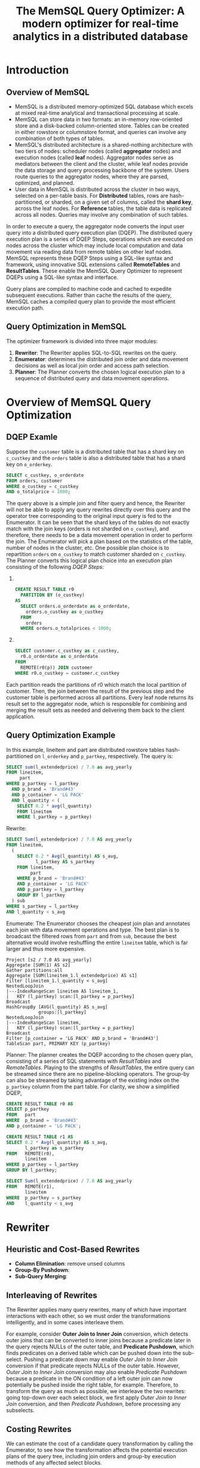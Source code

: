 #+title: The MemSQL Query Optimizer: A modern optimizer for real-time analytics in a distributed database


#+AUTHOR:
#+LATEX_HEADER: \input{/Users/wu/notes/preamble.tex}
#+EXPORT_FILE_NAME: ../../latex/papers/query_optimization/memsql_optimizer.tex
#+LATEX_HEADER: \graphicspath{{../../../paper/query_optimization/}}
#+LATEX_HEADER: \definecolor{mintedbg}{rgb}{0.99,0.99,0.99}
#+LATEX_HEADER: \usepackage[cachedir=\detokenize{~/miscellaneous/trash}]{minted}
#+LATEX_HEADER: \setminted{breaklines,
#+LATEX_HEADER:   mathescape,
#+LATEX_HEADER:   bgcolor=mintedbg,
#+LATEX_HEADER:   fontsize=\footnotesize,
#+LATEX_HEADER:   frame=single,
#+LATEX_HEADER:   linenos}
#+OPTIONS: toc:nil
#+STARTUP: shrink

* Introduction

** Overview of MemSQL
        * MemSQL is a distributed memory-optimized SQL database which excels at mixed real-time analytical and
          transactional processing at scale.
        * MemSQL can store data in two formats: an in-memory row-oriented store and a disk-backed
          column-oriented store. Tables can be created in either rowstore or columnstore format, and queries
          can involve any combination of both types of tables.
        * MemSQL's distributed architecture is a shared-nothing architecture with two tiers of nodes:
          scheduler nodes (called *aggregator* nodes) and execution nodes (called *leaf* nodes). Aggregator nodes
          serve as mediators between the client and the cluster, while leaf nodes provide the data storage and
          query processing backbone of the system. Users route queries to the aggregator nodes, where they are
          parsed, optimized, and planned.
        * User data in MemSQL is distributed across the cluster in two ways, selected on a per-table basis.
          For *Distributed* tables, rows are hash-partitioned, or sharded, on a given set of columns, called the
          *shard key*, across the leaf nodes. For *Reference* tables, the table data is replicated across all
          nodes. Queries may involve any combination of such tables.


        In order to execute a query, the aggregator node converts the input user query into a distributed
        query execution plan (DQEP). The distributed query execution plan is a series of DQEP Steps,
        operations which are executed on nodes across the cluster which may include local computation and data
        movement via reading data from remote tables on other leaf nodes. MemSQL represents these DQEP Steps
        using a SQL-like syntax and framework, using innovative SQL extensions called *RemoteTables* and
        *ResultTables*. These enable the MemSQL Query Optimizer to represent DQEPs using a SQL-like syntax and
        interface.

        Query plans are compiled to machine code and cached to expedite subsequent executions. Rather than
        cache the results of the query, MemSQL caches a compiled query plan to provide the most efficient
        execution path.


** Query Optimization in MemSQL
        The optimizer framework is divided into three major modules:
        1. *Rewriter*: The Rewriter applies SQL-to-SQL rewrites on the query.
        2. *Enumerator*: determines the distributed join order and data movement decisions as well as local join
           order and access path selection.
        3. *Planner*: The Planner converts the chosen logical execution plan to a sequence of distributed query
           and data movement operations.




* Overview of MemSQL Query Optimization

** DQEP Examle
        Suppose the ~customer~ table is a distributed table that has a shard key on ~c_custkey~ and the ~orders~
        table is also a distributed table that has a shard key on ~o_orderkey~.
        #+begin_src sql
SELECT c_custkey, o_orderdate
FROM orders, customer
WHERE o_custkey = c_custkey
AND o_totalprice < 1000;
        #+end_src
        The query above is a simple join and filter query and hence, the Rewriter will not be able to apply
        any query rewrites directly over this query and the operator tree corresponding to the original input
        query is fed to the Enumerator. It can be seen that the shard keys of the tables do not exactly match
        with the join keys (orders is not sharded on ~o_custkey~), and therefore, there needs to be a data
        movement operation in order to perform the join. The Enumerator will pick a plan based on the
        statistics of the table, number of nodes in the cluster, etc. One possible plan choice is to
        repartition ~orders~ on ~o_custkey~ to match customer sharded on ~c_custkey~. The Planner converts this
        logical plan choice into an execution plan consisting of the following /DQEP Steps/:
        1. ​
           #+begin_src sql
CREATE RESULT TABLE r0
  PARTITION BY (o_custkey)
AS
  SELECT orders.o_orderdate as o_orderdate,
    orders.o_custkey as o_custkey
  FROM
    orders
  WHERE orders.o_totalprices < 1000;
           #+end_src
        2. ​
           #+begin_src sql
SELECT customer.c_custkey as c_custkey,
  r0.o_orderdate as o_orderdate
FROM
  REMOTE(r0(p)) JOIN customer
WHERE r0.o_custkey = customer.c_custkey
           #+end_src


        Each partition reads the partitions of r0 which match the local partition of customer. Then, the join
        between the result of the previous step and the customer table is performed across all partitions.
        Every leaf node returns its result set to the aggregator node, which is responsible for combining and
        merging the result sets as needed and delivering them back to the client application.


** Query Optimization Example
        In this example, lineitem and part are distributed rowstore tables hash-partitioned on ~l_orderkey~ and
        ~p_partkey~, respectively. The query is:
        #+begin_src sql
SELECT sum(l_extendedprice) / 7.0 as avg_yearly
FROM lineitem,
     part
WHERE p_partkey = l_partkey
  AND p_brand = 'Brand#43'
  AND p_container = 'LG PACK'
  AND l_quantity < (
    SELECT 0.2 * avg(l_quantity)
    FROM lineitem
    WHERE l_partkey = p_partkey)
        #+end_src

        Rewrite:

        #+begin_src sql
SELECT Sum(l_extendedprice) / 7.0 AS avg_yearly
FROM lineitem,
  (
    SELECT 0.2 * Avg(l_quantity) AS s_avg,
           l_partkey AS s_partkey
    FROM lineitem,
         part
    WHERE p_brand = 'Brand#43'
    AND p_container = 'LG PACK'
    AND p_partkey = l_partkey
    GROUP BY l_partkey
  ) sub
WHERE s_partkey = l_partkey
AND l_quantity < s_avg
        #+end_src

        Enumerate: The Enumerator chooses the cheapest join plan and annotates each join with data movement
        operations and type. The best plan is to broadcast the filtered rows from ~part~ and from ~sub~, because
        the best alternative would involve reshuffling the entire ~lineitem~ table, which is far larger and thus more expensive.
        #+begin_src c++
Project [s2 / 7.0 AS avg_yearly]
Aggregate [SUM(1) AS s2]
Gather partitions:all
Aggregate [SUM(lineitem_1.l_extendedprice) AS s1]
Filter [lineitem_1.l_quantity < s_avg]
NestedLoopJoin
|---IndexRangeScan lineitem AS lineitem_1,
|   KEY (l_partkey) scan:[l_partkey = p_partkey]
Broadcast
HashGroupBy [AVG(l_quantity) AS s_avg]
            groups:[l_partkey]
NestedLoopJoin
|---IndexRangeScan lineitem,
|   KEY (l_partkey) scan:[l_partkey = p_partkey]
Broadcast
Filter [p_container = 'LG PACK' AND p_brand = 'Brand#43']
TableScan part, PRIMARY KEY (p_partkey)
        #+end_src

        Planner: The planner creates the DQEP according to the chosen query plan, consisting of a series of
        SQL statements with /ResultTables/ and /RemoteTables/. Playing to the strengths of /ResultTables/, the
        entire query can be streamed since there are no pipeline-blocking operators. The group-by can also be
        streamed by taking advantage of the existing index on the ~p_partkey~ column from the part table. For
        clarity, we show a simplified DQEP,

        #+begin_src sql
CREATE RESULT TABLE r0 AS
SELECT p_partkey
FROM   part
WHERE  p_brand = 'Brand#43'
AND p_container = 'LG PACK';

CREATE RESULT TABLE r1 AS
SELECT 0.2 * Avg(l_quantity) AS s_avg,
       l_partkey as s_partkey
FROM   REMOTE(r0),
       lineitem
WHERE p_partkey = l_partkey
GROUP BY l_partkey;

SELECT Sum(l_extendedprice) / 7.0 AS avg_yearly
FROM   REMOTE(r1),
       lineitem
WHERE  p_partkey = s_partkey
AND    l_quantity < s_avg
        #+end_src

* Rewriter
** Heuristic and Cost-Based Rewrites
        * *Column Elimination*: remove unsed columns
        * *Group-By Pushdown*:
        * *Sub-Query Merging*:
** Interleaving of Rewrites
        The Rewriter applies many query rewrites, many of which have important interactions with each other,
        so we must order the transformations intelligently, and in some cases interleave them.

        For example, consider *Outer Join to Inner Join* conversion, which detects outer joins that can be
        converted to inner joins because a predicate later in the query rejects NULLs of the outer table, and
        *Predicate Pushdown*, which finds predicates on a derived table which can be pushed down into the
        sub-select. Pushing a predicate down may enable /Outer Join to Inner Join/ conversion if that predicate
        rejects NULLs of the outer table. However, /Outer Join to Inner Join/ conversion may also enable
        /Predicate Pushdown/ because a predicate in the ON condition of a left outer join can now potentially be
        pushed inside the right table, for example. Therefore, to transform the query as much as possible, we
        interleave the two rewrites: going top-down over each select block, we first apply /Outer Join to/
        /Inner Join/ conversion, and then /Predicate Pushdown/, before processing any subselects.
** Costing Rewrites
        We can estimate the cost of a candidate query transformation by calling the Enumerator, to see how the
        transformation affects the potential execution plans of the query tree, including join orders and
        group-by execution methods of any affected select blocks.

        It is important that the Enumerator determines the best execution plan taking into account data
        distribution, including when called by the Rewriter for the purposes of cost-based rewrites, because
        many query rewrites can potentially alter the distributed plan, including by affecting which operators
        like joins and groupings can be co-located, and which and how much data needs to be sent across the
        network. If the Rewriter makes a decision on whether to apply a rewrite based on a model that is not
        aware of distribution cost, the optimizer can potentially chose inefficient distributed plans.

        Consider two tables \(T1(a,b)\) and \(T2(a,b)\) which are shared on the columns \(T1.b\) and \(T2.a\),
        respectively, and with a unique key on column \(a\) for \(T2\)

        #+begin_src sql
CREATE TABLE T1 (a int, b int, shard key (b))
CREATE TABLE T2 (a int, b int, shard key (a),
                unique key (a))
        #+end_src

        Consider the following query Q1:
        #+begin_src sql
-- Q1
SELECT sum(T1.b) AS s FROM T1, T2
WHERE T1.a = T2.a
GROUP BY T1.a, T1.b
        #+end_src
        This query can be rewritten to with the /Group-By Pushdown/ transformation, which reorders the group-by
        before the join, as shown in the transformed query Q2:
        #+begin_src sql
-- Q2
SELECT V.s from T2,
  (SELECT a,
          sum(b) as s
   FROM T1
   GROUP BY T1.a, T1.b
  ) V
WHERE V.a = T2.a;
        #+end_src

        Let \(R_1=200,000\) be the rowcount of \(T1\) and \(R_2=50,000\) be the rowcount of \(T2\). Let
        \(S_G=1/4\) be the fraction of rows of \(T1\) left after grouping on \((T1.a, T1.b)\), i.e.
        \(R_1S_G=50,000\) is the number of distinct tuples of \((T1.a, T1.b)\). Let \(S_J=1/10\) be the fraction
        of rows of \(T1\) left after the join between \(T1.a\) and \(T2.a\) (note that each matched row of
        \(T1\) produces only one row in the join since \(T2.a\) is a unique key). Assume the selectivity of
        the join is independent of the grouping, i.e. any given row has a probability \(S_J\) of matching a
        row of \(T2\) in the join. So the number of rows after joining \(T1\) and \(T2\) on \(T1.a = T2.a\) is
        \(R_1S_J=20,000\), and the number of rows after both the join and the group-by of Q1 is
        \(R_1S_JS_G=5,000\)

        Assume seeking into the unique key on \(T2.a\) has a lookup cost of \(C_J=1\) units, and the group-by
        is executed using a hash table with an average cost of \(C_G=1\) units per row. Then the costs of the
        query execution plans for Q1 without the Group-By Pushdown transformation, and Q2 with the
        transformation, without taking distribution into account (i.e. assuming the entire query is executed
        locally) are:
        \begin{gather*}
        Cost_{Q1}=R_1C_J+R_1S_JC_G=200,000C_G+20,000C_G=220,000\\
        Cost_{Q2}=R_1C_G+R_1S_GC_J=200,000C_G+50,000C_J=250,000
        \end{gather*}
        Therefore, in the context of a non-distributed query or a cost model that does not take distribution
        into account, the rewrite would be considered disadvantageous and we would execute the plan Q1.

        However, if we want to run the query in a distributed setting, we need to move data from at least one
        of the tables to execute the join. Since \(T2\) is sharded on \(T2.a\), but \(T1\) is not sharded on
        \(T1.a\), we can best compute this join by reshuffling \(T1\) or broadcasting \(T2\), depending on
        their sizes. Assuming the size of the cluster is large enough, e.g. 10 nodes, and given that \(T2\) is
        not much smaller than T1, reshuffling \(T1\) on \(T1.a\) is a cheaper plan than broadcasting T2 for
        the join.

        The group-by can be executed after the join in plan Q1 without any further data movement, since the
        result of the join is partitioned on \(T1.a\), so all rows of each group are located on the same
        partition. The group-by can also be executed before the join in plan Q2 without any data movement,
        because \(T1\) is sharded on \(T1.b\), so all groups are also located on the same partition.

        In the distributed setting, we would incur an additional cost of shuffling all rows of \(T1\) for plan
        Q1. For plan Q2, the plan would be to first execute the group-by locally on each partition, reshuffle
        the result, and finally join against T2, so only \(T_1S_G\) rows must be reshuffled since the group-by
        reduces the rowset.

        The distributed query execution plans in MemSQL are:
        #+begin_src bash
Q1:
Gather partitions:all
Project [r0.s]
NestedLoopJoin
|---IndexSeek T2, UNIQUE KEY (a) scan:[a = r0.a]
Repartition AS r0 shard_key:[a]
HashGroupBy [SUM(T1.b) AS s] groups:[T1.a, T1.b]
TableScan T1

Q2:
Gather partitions:all
Project [r0.s]
HashGroupBy [SUM(r0.b) AS s] groups:[r0.a, r0.b]
NestedLoopJoin
|---IndexSeek T2, UNIQUE KEY (a) scan:[a = r0.a]
Repartition AS r0 shard_key:[a]
TableScan T1
        #+end_src

        Assuming the average cost of executing a reshuffle, which includes, e.g., network and hash evaluation
        costs, is \(C_R=3\) units per row, the costs are:
        \begin{align*}
        Cost_{Q1}&=R_1C_R+R_1C_J+R_1S_JC_G\\
        &=200,000(C_R+C_J)+20,000C_G\\
        &=620,000\\
        Cost_{Q2}&=R_1C_G+R_1S_GC_R+R_1S_GC_J\\
        &=200,000C_G+50,000(C_R+C_J)\\
        &=400,000
        \end{align*}
        In an Amazon EC cluster, we found that plan Q2 runs around 2x faster than Q1 in MemSQL.
* Bushy Joins
        Our strategy for finding good join plans, which may be bushy in nature is a heuristic-based approach
        which considers only promising bushy joins instead of all possible cases.
** Bushy Plans via Query Rewrite
** Bushy Plan Heuristics
        Our algorithm to generate bushy join plans traverses the join graph and looks at the graph connections
        to determine whether any such bushy subselects are possible and what tables may be part of those
        subselects. For every such subselect that could be potentially formed, it calls the Enumerator to
        determine the cost in order to decide which candidate option is better. The basic algorithm is as
        follows:
        1. Collect the set of tables in the join and build a graph of the tables in which each table is a
           vertex and each join predicate between a pair of tables corresponds to an edge between their vertices.
        2. Identify *candidate *satellite* tables, which are tables with at least one selective predicate on
           them, such as a predicate of the form ~column = constant~ or ~column IN (constant,…)~.
        3. Out of the list of /candidate satellite/ tables, identify the *satellite tables*, which are the tables
           connected to only other table in the graph (although possibly with multiple join predicates).
        4. Identify seed tables, which are tables that are connected to at least two distinct tables, at least
           one of which is a satellite table.
        5. For each seed table:
           a. Use the costing mechanism to compute the cost \(C_1\) of the current plan.
           b. Create a derived table containing the seed table joined to its adjacent satellite tables. Note
              that some SQL operators may prevent some satellite tables from being moved inside the subselect,
              in which case move as many as possible.
           c. Apply the Predicate Pushdown rewrite followed by the Column Elimination rewrite to ensure that
              any predicate in the outer select which can be evaluated in the inner select is moved inside and
              that no columns are provided by the inner select which are not needed in the outer select.
           d. Compute the new cost \(C_2\) of the modified plan. If \(C_1<C_2\) , discard the changes made in
              steps (b) and (c), and otherwise keep them.

        In a snowstorm-type query, this will find fact tables, which are often joined to the primary key of
        their associated dimension tables where at least one of the dimension tables has a single-table
        filter. This is exactly the type of situation where we most benefit from generating a bushy join plan.
        The Rewriter will generate different candidate bushy join trees using these seed tables (one bushy
        view per seed table) and it will use the Enumerator to cost each combination and then (based on cost)
        decide which ones to retain. As an example, consider TPC-DS query 25:
        #+begin_src sql
SELECT
    ...
FROM
    store_sales ss,
    store_returns sr,
    catalog_sales cs,
    date_dim d1,
    date_dim d2,
    date_dim d3,
    store s,
    item i
WHERE
    d1.d_moy = 4
    AND d1.d_year = 2000
    AND d1.d_date_sk = ss_sold_date_sk
    AND i_item_sk = ss_item_sk
    AND s_store_sk = ss_store_sk
    AND ss_customer_sk = sr_customer_sk
    AND ss_item_sk = sr_item_sk
    AND ss_ticket_number = sr_ticket_number
    AND sr_returned_date_sk = d2.d_date_sk
    AND d2.d_moy BETWEEN 4 AND 10
    AND d2.d_year = 2000
    AND sr_customer_sk = cs_bill_customer_sk
    AND sr_item_sk = cs_item_sk
    AND cs_sold_date_sk = d3.d_date_sk
    AND d3.d_moy BETWEEN 4 AND 10
    AND d3.d_year = 2000
GROUP BY
    ...
ORDER BY
    ...
        #+end_src

        The join graph is shown in Figure [[ref:f1]]. The tables with filters are colored green. There are three
        fact tables (~store_sales~, ~store_returns~, and ~catalog_sales~), each joined against one dimension table
        with a filter (~date_dim~). All of the joins are on a primary key or another highly selective key.

        #+ATTR_LATEX: :width .8\textwidth :float nil
        #+NAME: f1
        #+CAPTION:
        [[../../images/papers/161.png]]

        In a distributed setting, the best left-deep join plan chosen by the Enumerator is
        \((d1, ss, sr, d2,s,i, d3, cs)\), shown in Figure [[ref:f2]]a. All of these joins have selective join
        conditions except for one: the Join node colored red, when we join d3, is a Cartesian product join,
        because d3 only has join predicates with cs. This is expensive, but given the restriction to left-deep
        join trees it is the better alternative compared to first joining cs without having any of the
        filtering that comes from the single-table filters on d3.

        #+ATTR_LATEX: :width .8\textwidth :float nil
        #+NAME: f2
        #+CAPTION:
        [[../../images/papers/162.png]]

        Our algorithm works as follows. We first build the join graph and then identify the candidate
        satellite tables, which in this case are \(\{d1, d2, d3\}\) since each of them has one selective
        predicate. We then identify the satellite tables, which are connected to no more than one table in the
        join graph; in this example,  the satellite tables are \(\{d1, d2, d3\}\). We now identity the set of
        seed tables, the tables connected to at least two distinct tables, one of which must be a satellite
        table. Our seed tables are \(ss\), \(sr\) and \(cs\)

        The Rewriter tries to cost each combination and uses the Enumerator to cost every rewritten
        combination. The final bushy join order that is chosen is \((d1, ss, sr, d2, s, i, (d3, cs))\), shown
        in Figure [[ref:f2]]b. It can be seen that out of all candidate seed tables, bushiness was introduced only
        for \(cs\) and its satellite tables. We also consider \(ss\) and \(sr\) as seed tables, but these
        bushy views do not improve the cost of the query and are rejected. The bushy join plan runs 10.1 times
        as fast as the left-deep join plan. The bushy join plan is represented with a derived table as
        follows:
        #+begin_src sql
SELECT
    ...
FROM
    store_sales,
    store_returns,
    date_dim d1,
    date_dim d2,
    store,
    item,
    (
        SELECT
            ,*
        FROM
            catalog_sales,
            date_dim d3
        WHERE
            cs_sold_date_sk = d3.d_date_sk
            AND d3.d_moy BETWEEN 4 AND 10
            AND d3.d_year = 2000) sub
WHERE
    d1.d_moy = 4
    AND d1.d_year = 2000
    AND d1.d_date_sk = ss_sold_date_sk
    AND i_item_sk = ss_item_sk
    AND s_store_sk = ss_store_sk
    AND ss_customer_sk = sr_customer_sk
    AND ss_item_sk = sr_item_sk
    AND ss_ticket_number = sr_ticket_number
    AND sr_returned_date_sk = d2.d_date_sk
    AND d2.d_moy BETWEEN 4 AND 10
    AND d2.d_year = 2000
    AND sr_customer_sk = cs_bill_customer_sk
    AND sr_item_sk = cs_item_sk
        #+end_src

        Similar to Oracle's [[cite:&10.14778/2733004.2733017]] but different
* Enumerator
        the Rewriter feeds query operator trees into the Enumerator for the Enumerator to determine the
        execution plan, including distributed data movement decisions and join orders, and annotate the
        operator tree accordingly.

        The Enumerator is built on the assumption that parallelizing the best serial plan is not good enough
        for distributed query processing.
* Problems


* References
<<bibliographystyle link>>
bibliographystyle:alpha

\bibliography{/Users/wu/notes/notes/references.bib}
